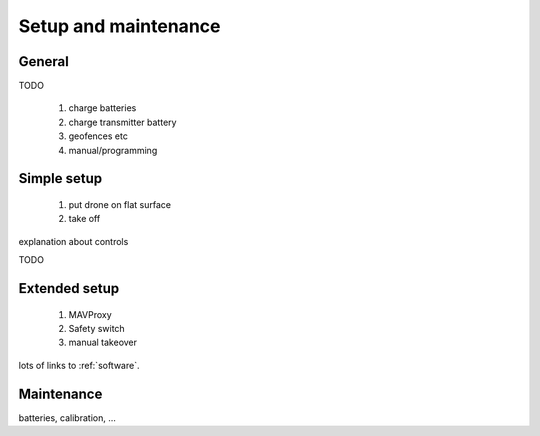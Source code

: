 .. _setup:

=======================
 Setup and maintenance
=======================

General
=======

TODO

  1. charge batteries
  2. charge transmitter battery
  3. geofences etc
  4. manual/programming
  

Simple setup
============

  1. put drone on flat surface
  2. take off
  
explanation about controls

TODO

Extended setup
==============

  1. MAVProxy
  2. Safety switch
  3. manual takeover

lots of links to :ref:`software`.  

.. _maintenance:

Maintenance
===========

batteries, calibration, ...
